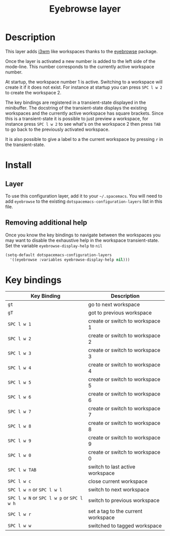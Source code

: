 #+TITLE: Eyebrowse layer
#+HTML_HEAD_EXTRA: <link rel="stylesheet" type="text/css" href="../../../css/readtheorg.css" />

[[file:img/eyebrowse.gif]] [[file:img/i3wm.png]]

* Table of Contents                                         :TOC_4:noexport:
 - [[#description][Description]]
 - [[#install][Install]]
   - [[#layer][Layer]]
   - [[#removing-additional-help][Removing additional help]]
 - [[#key-bindings][Key bindings]]

* Description
This layer adds [[https://i3wm.org/][i3wm]] like workspaces thanks to the [[https://github.com/wasamasa/eyebrowse][eyebrowse]] package.

Once the layer is activated a new number is added to the left side of the
mode-line. This number corresponds to the currently active workspace number.

At startup, the workspace number 1 is active. Switching to a workspace will
create it if it does not exist. For instance at startup you can press
~SPC l w 2~ to create the workspace 2.

The key bindings are registered in a transient-state displayed in the minibuffer.
The docstring of the transient-state displays the existing workspaces and the
currently active workspace has square brackets. Since this is a transient-state it
is possible to just preview a workspace, for instance press ~SPC l w 2~ to see
what's on the workspace 2 then press ~TAB~ to go back to the previously
activated workspace.

It is also possible to give a label to a the current workspace by pressing
~r~ in the transient-state.

* Install
** Layer
To use this configuration layer, add it to your =~/.spacemacs=. You will need to
add =eyebrowse= to the existing =dotspacemacs-configuration-layers= list in this
file.

** Removing additional help
Once you know the key bindings to navigate between the workspaces you
may want to disable the exhaustive help in the workspace transient-state.
Set the variable =eyebrowse-display-help= to =nil=

#+BEGIN_SRC emacs-lisp
  (setq-default dotspacemacs-configuration-layers
    '((eyebrowse :variables eyebrowse-display-help nil)))
#+END_SRC

* Key bindings

| Key Binding                               | Description                        |
|-------------------------------------------+------------------------------------|
| ~gt~                                      | go to next workspace               |
| ~gT~                                      | got to previous workspace          |
| ~SPC l w 1~                               | create or switch to workspace 1    |
| ~SPC l w 2~                               | create or switch to workspace 2    |
| ~SPC l w 3~                               | create or switch to workspace 3    |
| ~SPC l w 4~                               | create or switch to workspace 4    |
| ~SPC l w 5~                               | create or switch to workspace 5    |
| ~SPC l w 6~                               | create or switch to workspace 6    |
| ~SPC l w 7~                               | create or switch to workspace 7    |
| ~SPC l w 8~                               | create or switch to workspace 8    |
| ~SPC l w 9~                               | create or switch to workspace 9    |
| ~SPC l w 0~                               | create or switch to workspace 0    |
| ~SPC l w TAB~                             | switch to last active workspace    |
| ~SPC l w c~                               | close current workspace            |
| ~SPC l w n~ or ~SPC l w l~                | switch to next workspace           |
| ~SPC l w N~ or ~SPC l w p~ or ~SPC l w h~ | switch to previous workspace       |
| ~SPC l w r~                               | set a tag to the current workspace |
| ~SPC l w w~                               | switched to tagged workspace       |
